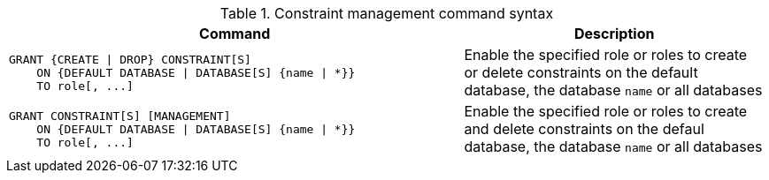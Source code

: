 .Constraint management command syntax
[options="header", width="100%", cols="3a,2"]
|===
| Command | Description

| [source, cypher]
GRANT {CREATE \| DROP} CONSTRAINT[S]
    ON {DEFAULT DATABASE \| DATABASE[S] {name \| *}}
    TO role[, ...]
| Enable the specified role or roles to create or delete constraints on the default database, the database `name` or all databases

| [source, cypher]
GRANT CONSTRAINT[S] [MANAGEMENT]
    ON {DEFAULT DATABASE \| DATABASE[S] {name \| *}}
    TO role[, ...]
| Enable the specified role or roles to create and delete constraints on the defaul database, the database `name` or all databases

|===
